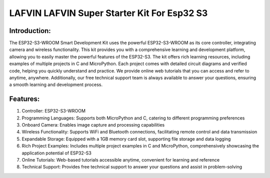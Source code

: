LAFVIN LAFVIN Super Starter Kit For Esp32 S3
==============================================

Introduction:
-------------
The ESP32-S3-WROOM Smart Development Kit uses the powerful ESP32-S3-WROOM as its core controller, integrating camera and wireless functionality. This kit provides you with a comprehensive learning and development platform, allowing you to easily master the powerful features of the ESP32-S3.
The kit offers rich learning resources, including examples of multiple projects in C and MicroPython. Each project comes with detailed circuit diagrams and verified code, helping you quickly understand and practice.
We provide online web tutorials that you can access and refer to anytime, anywhere. Additionally, our free technical support team is always available to answer your questions, ensuring a smooth learning and development process.

Features:
----------
1. Controller: ESP32-S3-WROOM
2. Programming Languages: Supports both MicroPython and C, catering to different programming preferences
3. Onboard Camera: Enables image capture and processing capabilities
4. Wireless Functionality: Supports WiFi and Bluetooth connections, facilitating remote control and data transmission
5. Expandable Storage: Equipped with a 1GB memory card slot, supporting file storage and data logging
6. Rich Project Examples: Includes multiple project examples in C and MicroPython, comprehensively showcasing the application potential of ESP32-S3
7. Online Tutorials: Web-based tutorials accessible anytime, convenient for learning and reference
8. Technical Support: Provides free technical support to answer your questions and assist in problem-solving